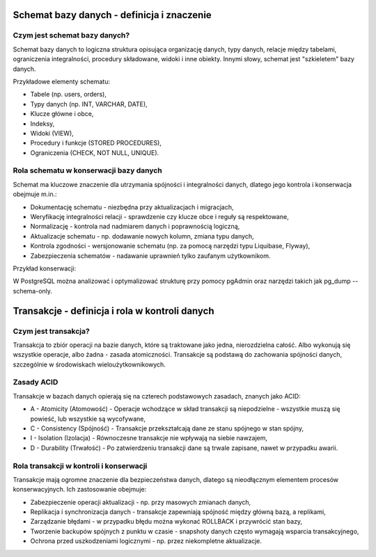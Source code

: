 Schemat bazy danych - definicja i znaczenie
~~~~~~~~~~~~~~~~~~~~~~~~~~~~~~~~~~~~~~~~~~~

Czym jest schemat bazy danych?
^^^^^^^^^^^^^^^^^^^^^^^^^^^^^^

Schemat bazy danych to logiczna struktura opisująca organizację danych, typy danych, relacje między tabelami, ograniczenia integralności, procedury składowane, widoki i inne obiekty. Innymi słowy, schemat jest "szkieletem" bazy danych.

Przykładowe elementy schematu:

- Tabele (np. users, orders),

- Typy danych (np. INT, VARCHAR, DATE),

- Klucze główne i obce,

- Indeksy,

- Widoki (VIEW),

- Procedury i funkcje (STORED PROCEDURES),

- Ograniczenia (CHECK, NOT NULL, UNIQUE).

Rola schematu w konserwacji bazy danych
^^^^^^^^^^^^^^^^^^^^^^^^^^^^^^^^^^^^^^^

Schemat ma kluczowe znaczenie dla utrzymania spójności i integralności danych, dlatego jego kontrola i konserwacja obejmuje m.in.:

- Dokumentację schematu - niezbędna przy aktualizacjach i migracjach,

- Weryfikację integralności relacji - sprawdzenie czy klucze obce i reguły są respektowane,

- Normalizację - kontrola nad nadmiarem danych i poprawnością logiczną,

- Aktualizacje schematu - np. dodawanie nowych kolumn, zmiana typu danych,

- Kontrola zgodności - wersjonowanie schematu (np. za pomocą narzędzi typu Liquibase, Flyway),

- Zabezpieczenia schematów - nadawanie uprawnień tylko zaufanym użytkownikom.

Przykład konserwacji:

W PostgreSQL można analizować i optymalizować strukturę przy pomocy pgAdmin oraz narzędzi takich jak pg_dump --schema-only.

Transakcje - definicja i rola w kontroli danych
~~~~~~~~~~~~~~~~~~~~~~~~~~~~~~~~~~~~~~~~~~~~~~~

Czym jest transakcja?
^^^^^^^^^^^^^^^^^^^^^

Transakcja to zbiór operacji na bazie danych, które są traktowane jako jedna, nierozdzielna całość. Albo wykonują się wszystkie operacje, albo żadna - zasada atomiczności. Transakcje są podstawą do zachowania spójności danych, szczególnie w środowiskach wieloużytkownikowych.

Zasady ACID
^^^^^^^^^^^

Transakcje w bazach danych opierają się na czterech podstawowych zasadach, znanych jako ACID:

- A - Atomicity (Atomowość) - Operacje wchodzące w skład transakcji są niepodzielne - wszystkie muszą się powieść, lub wszystkie są wycofywane,

- C - Consistency (Spójność) - Transakcje przekształcają dane ze stanu spójnego w stan spójny,

- I - Isolation (Izolacja) - Równoczesne transakcje nie wpływają na siebie nawzajem,

- D - Durability (Trwałość) - Po zatwierdzeniu transakcji dane są trwale zapisane, nawet w przypadku awarii.

Rola transakcji w kontroli i konserwacji
^^^^^^^^^^^^^^^^^^^^^^^^^^^^^^^^^^^^^^^^

Transakcje mają ogromne znaczenie dla bezpieczeństwa danych, dlatego są nieodłącznym elementem procesów konserwacyjnych. Ich zastosowanie obejmuje:

- Zabezpieczenie operacji aktualizacji - np. przy masowych zmianach danych,

- Replikacja i synchronizacja danych - transakcje zapewniają spójność między główną bazą, a replikami,

- Zarządzanie błędami - w przypadku błędu można wykonać ROLLBACK i przywrócić stan bazy,

- Tworzenie backupów spójnych z punktu w czasie - snapshoty danych często wymagają wsparcia transakcyjnego,

- Ochrona przed uszkodzeniami logicznymi - np. przez niekompletne aktualizacje.
